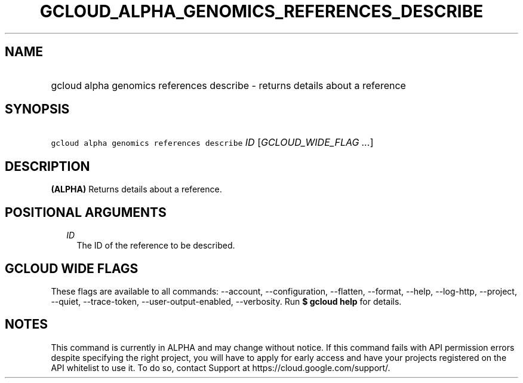 
.TH "GCLOUD_ALPHA_GENOMICS_REFERENCES_DESCRIBE" 1



.SH "NAME"
.HP
gcloud alpha genomics references describe \- returns details about a reference



.SH "SYNOPSIS"
.HP
\f5gcloud alpha genomics references describe\fR \fIID\fR [\fIGCLOUD_WIDE_FLAG\ ...\fR]



.SH "DESCRIPTION"

\fB(ALPHA)\fR Returns details about a reference.



.SH "POSITIONAL ARGUMENTS"

.RS 2m
.TP 2m
\fIID\fR
The ID of the reference to be described.


.RE
.sp

.SH "GCLOUD WIDE FLAGS"

These flags are available to all commands: \-\-account, \-\-configuration,
\-\-flatten, \-\-format, \-\-help, \-\-log\-http, \-\-project, \-\-quiet,
\-\-trace\-token, \-\-user\-output\-enabled, \-\-verbosity. Run \fB$ gcloud
help\fR for details.



.SH "NOTES"

This command is currently in ALPHA and may change without notice. If this
command fails with API permission errors despite specifying the right project,
you will have to apply for early access and have your projects registered on the
API whitelist to use it. To do so, contact Support at
https://cloud.google.com/support/.

